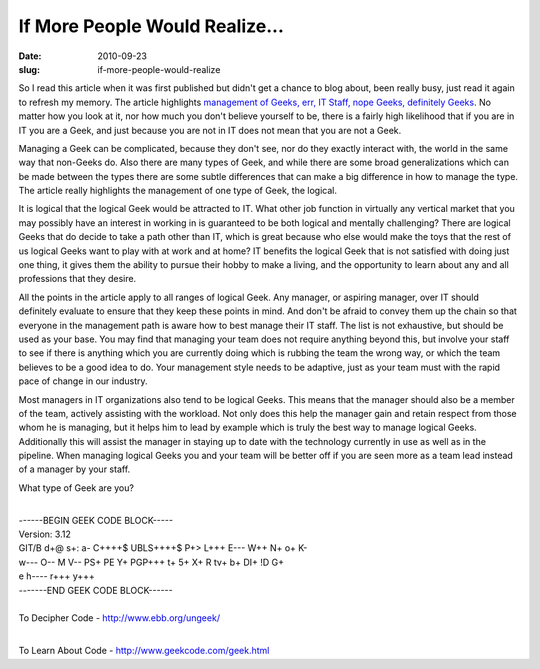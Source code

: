 If More People Would Realize...
###############################
:date: 2010-09-23
:slug: if-more-people-would-realize

So I read this article when it was first published but didn't get a
chance to blog about, been really busy, just read it again to refresh my
memory. The article highlights `management of Geeks, err, IT Staff, nope
Geeks, definitely Geeks`_. No matter how you look at it, nor how much
you don't believe yourself to be, there is a fairly high likelihood that
if you are in IT you are a Geek, and just because you are not in IT does
not mean that you are not a Geek.

Managing a Geek can be complicated, because they don't see, nor do they
exactly interact with, the world in the same way that non-Geeks do. Also
there are many types of Geek, and while there are some broad
generalizations which can be made between the types there are some
subtle differences that can make a big difference in how to manage the
type. The article really highlights the management of one type of Geek,
the logical.

It is logical that the logical Geek would be attracted to IT. What other
job function in virtually any vertical market that you may possibly have
an interest in working in is guaranteed to be both logical and mentally
challenging? There are logical Geeks that do decide to take a path other
than IT, which is great because who else would make the toys that the
rest of us logical Geeks want to play with at work and at home? IT
benefits the logical Geek that is not satisfied with doing just one
thing, it gives them the ability to pursue their hobby to make a living,
and the opportunity to learn about any and all professions that they
desire.

All the points in the article apply to all ranges of logical Geek. Any
manager, or aspiring manager, over IT should definitely evaluate to
ensure that they keep these points in mind. And don't be afraid to
convey them up the chain so that everyone in the management path is
aware how to best manage their IT staff. The list is not exhaustive, but
should be used as your base. You may find that managing your team does
not require anything beyond this, but involve your staff to see if there
is anything which you are currently doing which is rubbing the team the
wrong way, or which the team believes to be a good idea to do. Your
management style needs to be adaptive, just as your team must with the
rapid pace of change in our industry.

Most managers in IT organizations also tend to be logical Geeks. This
means that the manager should also be a member of the team, actively
assisting with the workload. Not only does this help the manager gain
and retain respect from those whom he is managing, but it helps him to
lead by example which is truly the best way to manage logical Geeks.
Additionally this will assist the manager in staying up to date with the
technology currently in use as well as in the pipeline. When managing
logical Geeks you and your team will be better off if you are seen more
as a team lead instead of a manager by your staff.

What type of Geek are you?

| 

| ------BEGIN GEEK CODE BLOCK-----

| Version: 3.12

| GIT/B d+@ s+: a- C++++$ UBLS++++$ P+> L+++ E--- W++ N+ o+ K-

| w--- O-- M V-- PS+ PE Y+ PGP+++ t+ 5+ X+ R tv+ b+ DI+ !D G+

| e h---- r+++ y+++

| -------END GEEK CODE BLOCK------

| 

| To Decipher Code - http://www.ebb.org/ungeek/

| 

To Learn About Code - http://www.geekcode.com/geek.html

.. _management of Geeks, err, IT Staff, nope Geeks, definitely Geeks: http://www.computerworld.com/s/article/9137708/Opinion_The_unspoken_truth_about_managing_geeks
